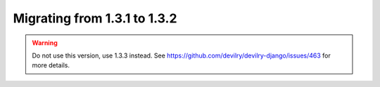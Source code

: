 .. _version1.3.2:

==============================
Migrating from 1.3.1 to 1.3.2
==============================


.. warning::

    Do not use this version, use 1.3.3 instead. See
    https://github.com/devilry/devilry-django/issues/463 for more details.
